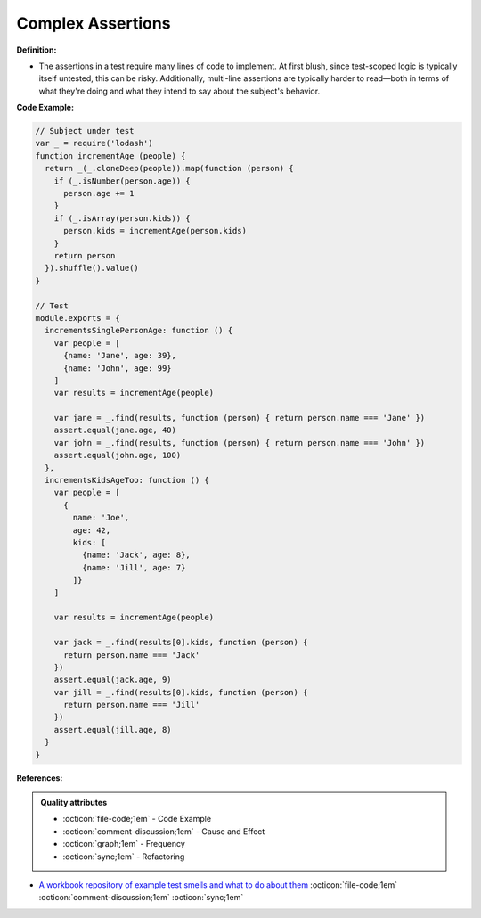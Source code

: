 Complex Assertions
^^^^^
**Definition:**

* The assertions in a test require many lines of code to implement. At first blush, since test-scoped logic is typically itself untested, this can be risky. Additionally, multi-line assertions are typically harder to read—both in terms of what they're doing and what they intend to say about the subject's behavior.


**Code Example:**

.. code-block:: javascript

  // Subject under test
  var _ = require('lodash')
  function incrementAge (people) {
    return _(_.cloneDeep(people)).map(function (person) {
      if (_.isNumber(person.age)) {
        person.age += 1
      }
      if (_.isArray(person.kids)) {
        person.kids = incrementAge(person.kids)
      }
      return person
    }).shuffle().value()
  }

  // Test
  module.exports = {
    incrementsSinglePersonAge: function () {
      var people = [
        {name: 'Jane', age: 39},
        {name: 'John', age: 99}
      ]
      var results = incrementAge(people)

      var jane = _.find(results, function (person) { return person.name === 'Jane' })
      assert.equal(jane.age, 40)
      var john = _.find(results, function (person) { return person.name === 'John' })
      assert.equal(john.age, 100)
    },
    incrementsKidsAgeToo: function () {
      var people = [
        {
          name: 'Joe',
          age: 42,
          kids: [
            {name: 'Jack', age: 8},
            {name: 'Jill', age: 7}
          ]}
      ]

      var results = incrementAge(people)

      var jack = _.find(results[0].kids, function (person) {
        return person.name === 'Jack'
      })
      assert.equal(jack.age, 9)
      var jill = _.find(results[0].kids, function (person) {
        return person.name === 'Jill'
      })
      assert.equal(jill.age, 8)
    }
  }


**References:**

.. admonition:: Quality attributes

    * :octicon:`file-code;1em` -  Code Example
    * :octicon:`comment-discussion;1em` -  Cause and Effect
    * :octicon:`graph;1em` -  Frequency
    * :octicon:`sync;1em` -  Refactoring

* `A workbook repository of example test smells and what to do about them <https://github.com/testdouble/test-smells>`_ :octicon:`file-code;1em` :octicon:`comment-discussion;1em` :octicon:`sync;1em`
